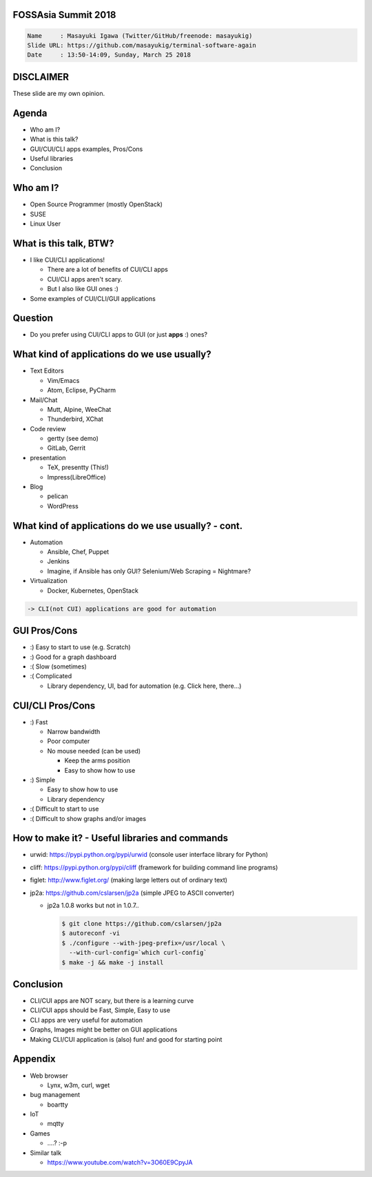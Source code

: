 FOSSAsia Summit 2018
====================

.. figlet:: CUI/CLI Software Again

.. code:: yaml

     Name     : Masayuki Igawa (Twitter/GitHub/freenode: masayukig)
     Slide URL: https://github.com/masayukig/terminal-software-again
     Date     : 13:50-14:09, Sunday, March 25 2018

.. Most of the people really like webUI and/or smartphone UI. We think
   they are really fancy and cool. However, it sometimes requires
   complicated operation with a mouse, swipe and taps. Moreover, it's
   really hard to tell the operation to the others. We need a lot of
   screenshots to do that. Instead of that, there are a lot of CUI/CLI
   tools as alternatives. They are really simple but powerful and
   fast. In this session, audience can see the benefit of CUI/CLI
   tools. As a developer, GUI is really hard to make a fancy and modern
   design software. We actually have a lot of options not only GUI
   applications but also CUI/CLI applications.

   I really love CUI/CLI applications recently. Because it's fast,
   lightweight and can be operated with only a keyboard not mouse. In
   this talk, I'll give ...

DISCLAIMER
==========

| These slide are my own opinion.


Agenda
======

* Who am I?
* What is this talk?
* GUI/CUI/CLI apps examples, Pros/Cons
* Useful libraries
* Conclusion

Who am I?
=========

.. container:: progressive

   * Open Source Programmer (mostly OpenStack)
   * SUSE
   * Linux User

What is this talk, BTW?
=======================

* I like CUI/CLI applications!

  * There are a lot of benefits of CUI/CLI apps
  * CUI/CLI apps aren't scary.
  * But I also like GUI ones :)

* Some examples of CUI/CLI/GUI applications


Question
========

* Do you prefer using CUI/CLI apps to GUI (or just **apps** :) ones?


What kind of applications do we use usually?
============================================

.. container:: progressive

   * Text Editors

     * Vim/Emacs
     * Atom, Eclipse, PyCharm
   * Mail/Chat

     * Mutt, Alpine, WeeChat
     * Thunderbird, XChat
   * Code review

     * gertty (see demo)
     * GitLab, Gerrit
   * presentation

     * TeX, presentty (This!)
     * Impress(LibreOffice)
   * Blog

     * pelican
     * WordPress


What kind of applications do we use usually? - cont.
====================================================

.. container:: progressive

   * Automation

     * Ansible, Chef, Puppet
     * Jenkins
     * Imagine, if Ansible has only GUI? Selenium/Web Scraping = Nightmare?
   * Virtualization

     * Docker, Kubernetes, OpenStack

   .. code::

      -> CLI(not CUI) applications are good for automation


GUI Pros/Cons
====================================

.. container:: progressive

   * :) Easy to start to use (e.g. Scratch)
   * :) Good for a graph dashboard
   * :( Slow (sometimes)
   * :( Complicated

     * Library dependency, UI, bad for automation (e.g. Click here, there...)


CUI/CLI Pros/Cons
===============================

.. container:: progressive

   * :) Fast

     * Narrow bandwidth
     * Poor computer
     * No mouse needed (can be used)

       * Keep the arms position
       * Easy to show how to use
   * :) Simple

     * Easy to show how to use
     * Library dependency

   * :( Difficult to start to use
   * :( Difficult to show graphs and/or images


How to make it? - Useful libraries and commands
===============================================

* urwid: https://pypi.python.org/pypi/urwid (console user interface library for Python)
* cliff: https://pypi.python.org/pypi/cliff (framework for building command line programs)
* figlet: http://www.figlet.org/ (making large letters out of ordinary text)
* jp2a: https://github.com/cslarsen/jp2a (simple JPEG to ASCII converter)

  * jp2a 1.0.8 works but not in 1.0.7..

    .. code:: bash

       $ git clone https://github.com/cslarsen/jp2a
       $ autoreconf -vi
       $ ./configure --with-jpeg-prefix=/usr/local \
         --with-curl-config=`which curl-config`
       $ make -j && make -j install


.. handout:: Show quick demos if we have the time.


Conclusion
==========

.. container:: progressive

   * CLI/CUI apps are NOT scary, but there is a learning curve
   * CLI/CUI apps should be Fast, Simple, Easy to use
   * CLI apps are very useful for automation
   * Graphs, Images might be better on GUI applications
   * Making CLI/CUI application is (also) fun! and good for starting point


Appendix
========

* Web browser

  * Lynx, w3m, curl, wget
* bug management

  * boartty
* IoT

  * mqtty
* Games

  * ....? :-p
* Similar talk

  * https://www.youtube.com/watch?v=3O60E9CpyJA

